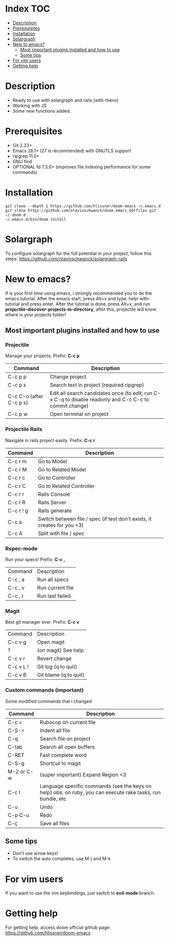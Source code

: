 * Index :TOC:
- [[#description][Description]]
- [[#prerequisites][Prerequisites]]
- [[#installation][Installation]]
- [[#solargraph][Solargraph]]
- [[#new-to-emacs][New to emacs?]]
  - [[#most-important-plugins-installed-and-how-to-use][Most important plugins installed and how to use]]
  - [[#some-tips][Some tips]]
- [[#for-vim-users][For vim users]]
- [[#getting-help][Getting help]]

* Description
+ Ready to use with solargraph and rails (with rbenv)                                                                                                   
+ Working with JS
+ Some new functions added.
  
* Prerequisites
 - Git 2.23+
 - Emacs 26.1+ (27 is recommended) with GNUTLS support
 - ripgrep 11.0+
 - GNU find
 - OPTIONAL fd 7.3.0+ (improves file indexing performance for some commands)

* Installation
#+BEGIN_SRC shell
git clone --depth 1 https://github.com/hlissner/doom-emacs ~/.emacs.d
git clone https://github.com/otavioschwanck/doom_emacs_dotfiles.git ~/.doom.d
~/.emacs.d/bin/doom install
#+END_SRC

* Solargraph
To configure solargraph for the full potential in your project, follow this steps: https://github.com/otavioschwanck/solargraph-rails

* New to emacs?
If is your first time using emacs, i strongly recommended you to do the emacs tutorial.  After the emacs start, press Alt+x and type: help-with-tutorial and press enter.
After the tutorial is done, press Alt+x, and run *projectile-discover-projects-in-directory*, after this, projectile will know where is your projects folder!

** Most important plugins installed and how to use
*** Projectile
Manage your projects.  Prefix: *C-c p*

| Command                 | Description                                                                                             |
|-------------------------+---------------------------------------------------------------------------------------------------------|
| C-c p p                 | Change project                                                                                          |
| C-c p s                 | Search text in project (required ripgrep)                                                               |
| C-c C-o (after C-c p s) | Edit all search candidates once (to edit, run C-x C-q to disable readonly and C-c C-c to commit change) |
| C-c p w                 | Open terminal on project                                                                                |

*** Projectile Rails
Navigate in rails project easily. Prefix: *C-c r*

| Command   | Description                |
|-----------+----------------------------|
| C-c r m   | Go to Model                |
| C-c r M   | Go to Related Model        |
| C-c r c   | Go to Controller           |
| C-c r C   | Go to Related Controller   |
| C-c r r   | Rails Console              |
| C-c r R   | Rails Server               |
| C-c r ! g | Rails generate             |
| C-c a     | Switch between file / spec (if test don't exists, it creates for you <3) |
| C-c A     | Split with file / spec     |

*** Rspec-mode
Run your specs! Prefix: *C-c ,*

| Command | Description      |
| C-c , a | Run all specs    |
| C-c , v | Run current file |
| C-c , r | Run last failed  |

*** Magit
Best git manager ever. Prefix: *C-c v*

| Command   | Description         |
| C-c v g   | Open magit          |
| ?         | (on magit) See help |
| C-c v r   | Revert change       |
| C-c v L l | Git log (q to quit)  |
| C-c v B   | Git blame (q to quit) |


*** Custom commands (important)
Some modified commands that i changed

| Command    | Description                                                                                                 |
|------------+-------------------------------------------------------------------------------------------------------------|
| C-c =      | Rubocop on current file                                                                                     |
| C-S-=      | Indent all file                                                                                             |
| C-q        | Search file on project                                                                                      |
| C-tab      | Search all open buffers                                                                                     |
| C-RET      | Fast complete word                                                                                          |
| C-S-g      | Shortcut to magit                                                                                           |
| M-2 or C-w | (super important) Expand Region <3                                                                          |
| C-c l      | Language specific commands (see the keys on help) obs: on ruby, you can execute rake tasks, run bundle, etc |
| C-u        | Undo                                                                                                        |
| C-p C-u    | Redo                                                                                                        |
| C-ç        | Save all files                                                                                              |


** Some tips
- Don't use arrow keys!
- To switch the auto completes, use M-j and M-k

* For vim users
If you want to use the vim keybindings, just switch to *evil-mode* branch.

* Getting help
For getting help, access doom official github page: https://github.com/hlissner/doom-emacs
